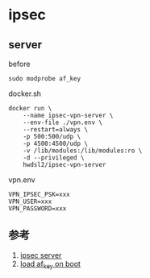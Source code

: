 * ipsec

** server
before
#+BEGIN_SRC shell
sudo modprobe af_key
#+END_SRC

docker.sh
#+BEGIN_SRC shell
docker run \
    --name ipsec-vpn-server \
    --env-file ./vpn.env \
    --restart=always \
    -p 500:500/udp \
    -p 4500:4500/udp \
    -v /lib/modules:/lib/modules:ro \
    -d --privileged \
    hwdsl2/ipsec-vpn-server
#+END_SRC

vpn.env 
#+BEGIN_SRC
VPN_IPSEC_PSK=xxx
VPN_USER=xxx
VPN_PASSWORD=xxx
#+END_SRC

** 参考
1. [[https://github.com/hwdsl2/docker-ipsec-vpn-server][ipsec server]]
2. [[https://access.redhat.com/documentation/en-US/Red_Hat_Enterprise_Linux/7/html/Kernel_Administration_Guide/sec-Persistent_Module_Loading.html][load af_key on boot]]
